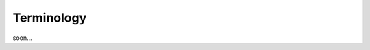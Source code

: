 ========================================
Terminology
========================================

soon...